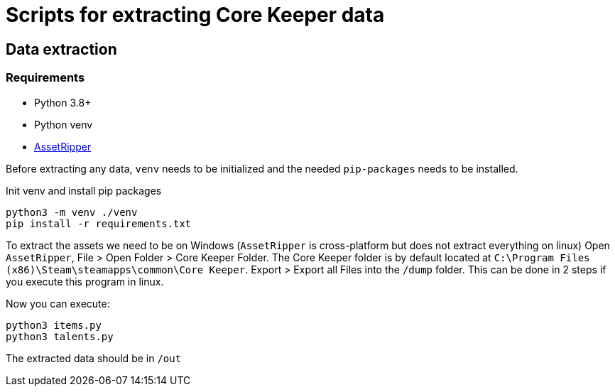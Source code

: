 = Scripts for extracting Core Keeper data

== Data extraction

=== Requirements

* Python 3.8+
* Python venv
* https://github.com/AssetRipper/AssetRipper[AssetRipper]

Before extracting any data, `venv` needs to be initialized and the needed `pip-packages` needs to be installed.

.Init venv and install pip packages
[source,bash]
----
python3 -m venv ./venv
pip install -r requirements.txt
----

To extract the assets we need to be on Windows (`AssetRipper` is cross-platform but does not extract everything on linux)
Open `AssetRipper`, File > Open Folder > Core Keeper Folder.
The Core Keeper folder is by default located at `C:\Program Files (x86)\Steam\steamapps\common\Core Keeper`.
Export > Export all Files into the `/dump` folder. This can be done in 2 steps if you execute this program in linux.

Now you can execute:

[source,bash]
----
python3 items.py
python3 talents.py
----

The extracted data should be in `/out`
